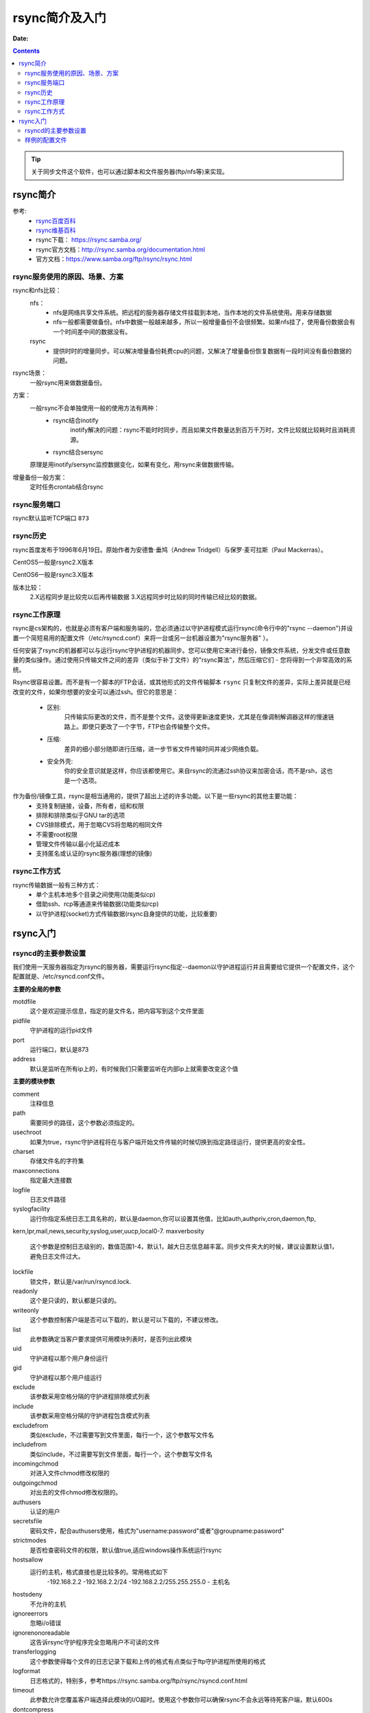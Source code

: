 .. _rsync-introduce:   

==================================================
rsync简介及入门
==================================================

:Date:

.. contents::


.. tip::
    关于同步文件这个软件，也可以通过脚本和文件服务器(ftp/nfs等)来实现。

rsync简介
==================================================

参考:
    - `rsync百度百科 <https://baike.baidu.com/item/rsync/8086338?fr=aladdin>`_
    - `rsync维基百科 <https://zh.wikipedia.org/wiki/Rsync>`_
    - rsync下载： https://rsync.samba.org/
    - rsync官方文档：http://rsync.samba.org/documentation.html
    - 官方文档：https://www.samba.org/ftp/rsync/rsync.html

rsync服务使用的原因、场景、方案
---------------------------------------------------------------------

rsync和nfs比较：
    nfs：
        - nfs是网络共享文件系统。把远程的服务器存储文件挂载到本地，当作本地的文件系统使用。用来存储数据
        - nfs一般都需要做备份。nfs中数据一般越来越多，所以一般增量备份不会很频繁。如果nfs挂了，使用备份数据会有一个时间差中间的数据没有。
    rsync
        - 提供时时的增量同步。可以解决增量备份耗费cpu的问题，又解决了增量备份恢复数据有一段时间没有备份数据的问题。

rsync场景：
    一般rsync用来做数据备份。
方案：
    一般rsync不会单独使用一般的使用方法有两种：
        - rsync结合inotify
            inotify解决的问题：rsync不能时时同步，而且如果文件数量达到百万千万时，文件比较就比较耗时且消耗资源。
        - rsync结合sersync
    原理是用inotify/sersync监控数据变化，如果有变化，用rsync来做数据传输。

增量备份一般方案：
    定时任务crontab结合rsync


rsync服务端口
---------------------------------------------------------------------

rsync默认监听TCP端口 ``873``



rsync历史
---------------------------------------------------------------------

rsync首度发布于1996年6月19日。原始作者为安德鲁·垂鸠（Andrew Tridgell）与保罗·麦可拉斯（Paul Mackerras）。

CentOS5一般是rsync2.X版本

CentOS6一般是rsync3.X版本

版本比较：
    2.X远程同步是比较完以后再传输数据
    3.X远程同步时比较的同时传输已经比较的数据。
    

rsync工作原理
------------------------------------------------------------------------

rsync是cs架构的，也就是必须有客户端和服务端的，您必须通过以守护进程模式运行rsync(命令行中的"rsync --daemon")并设置一个简短易用的配置文件（/etc/rsyncd.conf）来将一台或另一台机器设置为"rsync服务器" ）。

任何安装了rsync的机器都可以与运行rsync守护进程的机器同步。您可以使用它来进行备份，镜像文件系统，分发文件或任意数量的类似操作。通过使用只传输文件之间的差异（类似于补丁文件）的"rsync算法"，然后压缩它们 - 您将得到一个非常高效的系统。


Rsync很容易设置。而不是有一个脚本的FTP会话，或其他形式的文件传输脚本 ``rsync`` 只复制文件的差异，实际上差异就是已经改变的文件，如果你想要的安全可以通过ssh。但它的意思是：
    
    - 区别:
        只传输实际更改的文件，而不是整个文件。这使得更新速度更快，尤其是在像调制解调器这样的慢速链路上。即使只更改了一个字节，FTP也会传输整个文件。
    - 压缩:
        差异的细小部分随即进行压缩，进一步节省文件传输时间并减少网络负载。
    - 安全外壳:
        你的安全意识就是这样，你应该都使用它。来自rsync的流通过ssh协议来加密会话，而不是rsh，这也是一个选项。

作为备份/镜像工具，rsync是相当通用的，提供了超出上述的许多功能。以下是一些rsync的其他主要功能：
    - 支持复制链接，设备，所有者，组和权限
    - 排除和排除类似于GNU tar的选项
    - CVS排除模式，用于忽略CVS将忽略的相同文件
    - 不需要root权限
    - 管理文件传输以最小化延迟成本
    - 支持匿名或认证的rsync服务器(理想的镜像)


rsync工作方式
------------------------------------------------------------------------

rsync传输数据一般有三种方式：
    - 单个主机本地多个目录之间使用(功能类似cp)
    - 借助ssh、rcp等通道来传输数据(功能类似rcp)
    - 以守护进程(socket)方式传输数据(rsync自身提供的功能，比较重要)

rsync入门
==================================================

rsyncd的主要参数设置
------------------------------------------------------------------------

我们使用一天服务器指定为rsync的服务器，需要运行rsync指定--daemon以守护进程运行并且需要给它提供一个配置文件，这个配置就是、/etc/rsyncd.conf文件。

**主要的全局的参数**

motdfile
    这个是欢迎提示信息，指定的是文件名，把内容写到这个文件里面
pidfile
    守护进程的运行pid文件
port
    运行端口，默认是873
address
    默认是监听在所有ip上的，有时候我们只需要监听在内部ip上就需要改变这个值

**主要的模块参数**

comment
    注释信息
path
    需要同步的路径，这个参数必须指定的。
usechroot
    如果为true，rsync守护进程将在与客户端开始文件传输的时候切换到指定路径运行，提供更高的安全性。
charset
    存储文件名的字符集
maxconnections
    指定最大连接数
logfile
    日志文件路径
syslogfacility
    运行你指定系统日志工具名称的，默认是daemon,你可以设置其他值，比如auth,authpriv,cron,daemon,ftp,
kern,lpr,mail,news,security,syslog,user,uucp,local0-7.
maxverbosity
    这个参数是控制日志级别的，数值范围1-4，默认1，越大日志信息越丰富。同步文件夹大的时候，建议设置默认值1，避免日志文件过大。
lockfile
    锁文件，默认是/var/run/rsyncd.lock.
readonly
    这个是只读的，默认都是只读的。
writeonly
    这个参数控制客户端是否可以下载的，默认是可以下载的，不建议修改。
list
    此参数确定当客户要求提供可用模块列表时，是否列出此模块
uid
    守护进程以那个用户身份运行
gid
    守护进程以那个用户组运行
exclude
    该参数采用空格分隔的守护进程排除模式列表
include
    该参数采用空格分隔的守护进程包含模式列表
excludefrom
    类似exclude，不过需要写到文件里面，每行一个，这个参数写文件名
includefrom
    类似include，不过需要写到文件里面，每行一个，这个参数写文件名
incomingchmod
    对进入文件chmod修改权限的
outgoingchmod
    对出去的文件chmod修改权限的。
authusers
    认证的用户
secretsfile
    密码文件，配合authusers使用，格式为"username:password"或者"@groupname:password"
strictmodes
    是否检查密码文件的权限，默认值true,适应windows操作系统运行rsync
hostsallow
    运行的主机，格式直接也是比较多的。常用格式如下
        -192.168.2.2
        -192.168.2.2/24
        -192.168.2.2/255.255.255.0
        - 主机名
hostsdeny
    不允许的主机
ignoreerrors
    忽略i/o错误
ignorenonoreadable
    这告诉rsync守护程序完全忽略用户不可读的文件
transferlogging
    这个参数使得每个文件的日志记录下载和上传的格式有点类似于ftp守护进程所使用的格式
logformat
    日志格式的，特别多，参考https://rsync.samba.org/ftp/rsync/rsyncd.conf.html
timeout
    此参数允许您覆盖客户端选择此模块的I/O超时。使用这个参数你可以确保rsync不会永远等待死客户端，默认600s
dontcompress
    不压缩
    

样例的配置文件
------------------------------------------------------------------------

.. code-block:: bash
    :linenos:

    uid = root
    gid = root
    use chroot = yes
    max connections = 4
    syslog facility = local5
    pid file = /var/run/rsyncd.pid

    [ftp]
            path = /var/ftp/pub
            comment = whole ftp area (approx 6.1 GB)

    [sambaftp]
            path = /var/ftp/./pub/samba
            comment = Samba ftp area (approx 300 MB)

    [rsyncftp]
            path = /var/ftp/./pub/rsync
            comment = rsync ftp area (approx 6 MB)

    [sambawww]
            path = /public_html/samba
            comment = Samba WWW pages (approx 240 MB)

    [cvs]
            path = /data/cvs
            comment = CVS repository (requires authentication)
            auth users = tridge, susan
            secrets file = /etc/rsyncd.secrets

密码文件样例： 

.. code-block:: text
    :linenos:

    tridge:mypass
    susan:herpass

.. attention:: 密码文件格式为username:password,且这个用户不必要在系统存在，密码文件权限为600。




